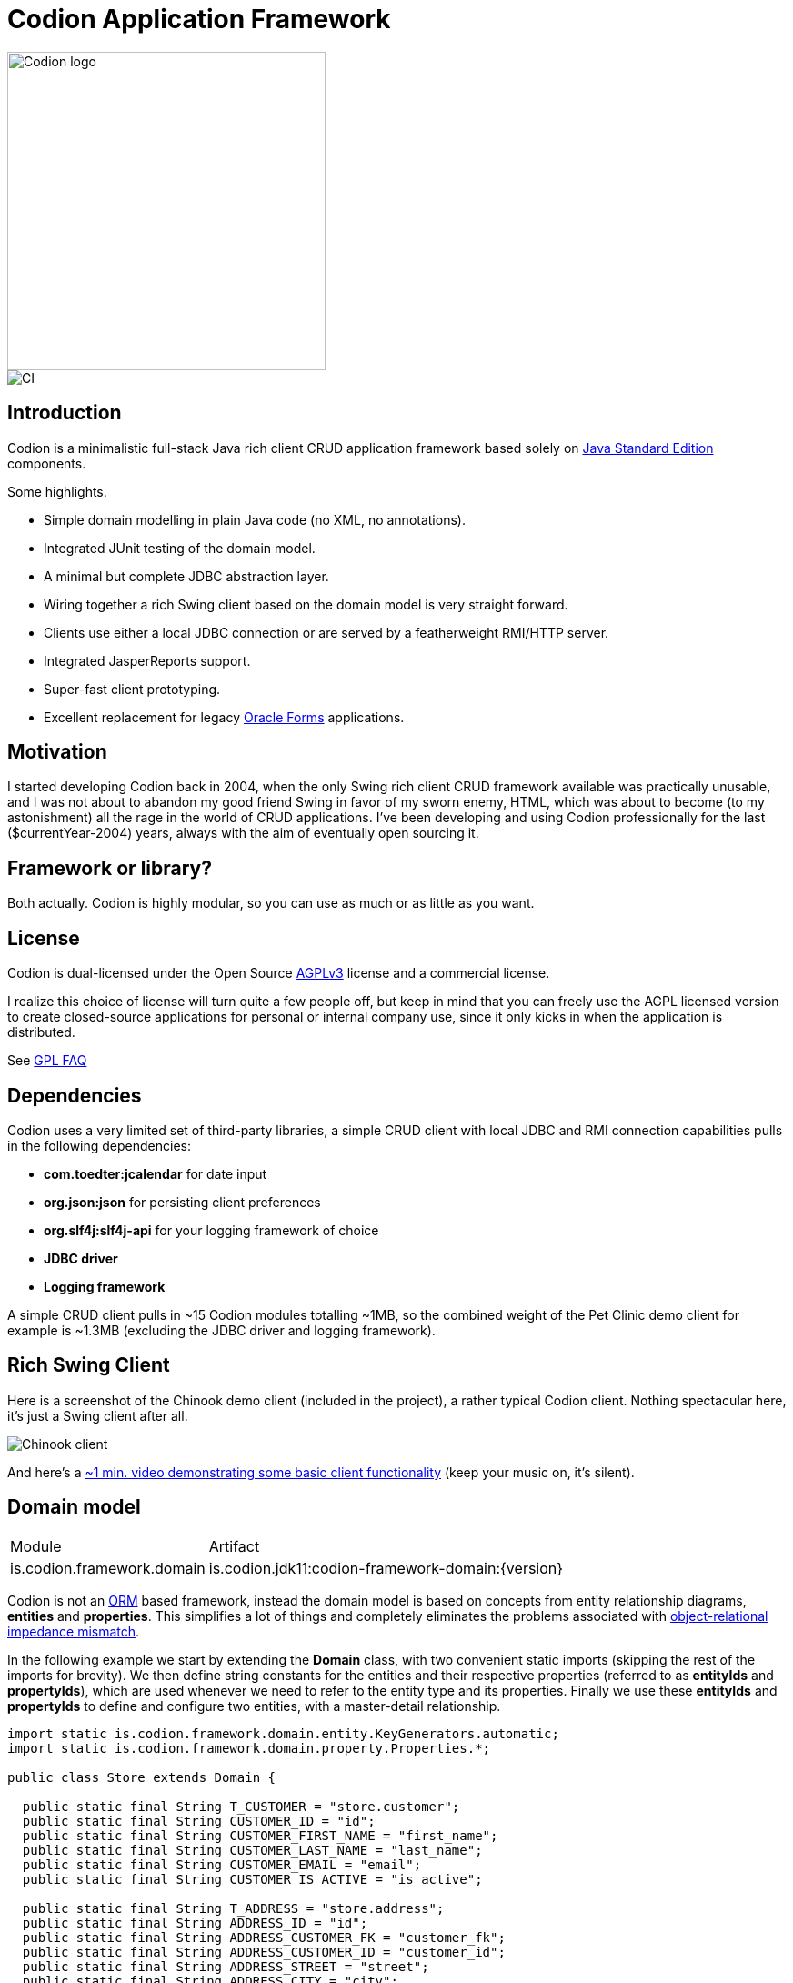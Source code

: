 = Codion Application Framework

image::documentation/src/docs/asciidoc/images/codion-logo.png[Codion logo,350]
image::https://github.com/bjorndarri/codion/workflows/Java%20CI/badge.svg[CI]

== Introduction

Codion is a minimalistic full-stack Java rich client CRUD application framework based solely on https://en.wikipedia.org/wiki/Java_Platform,_Standard_Edition[Java Standard Edition] components.

Some highlights.

* Simple domain modelling in plain Java code (no XML, no annotations).
* Integrated JUnit testing of the domain model.
* A minimal but complete JDBC abstraction layer.
* Wiring together a rich Swing client based on the domain model is very straight forward.
* Clients use either a local JDBC connection or are served by a featherweight RMI/HTTP server.
* Integrated JasperReports support.
* Super-fast client prototyping.
* Excellent replacement for legacy https://en.wikipedia.org/wiki/Oracle_Forms[Oracle Forms] applications.

== Motivation

I started developing Codion back in 2004, when the only Swing rich client CRUD framework available was practically unusable, and I was not about to abandon my good friend Swing in favor of my sworn enemy, HTML, which was about to become (to my astonishment) all the rage in the world of CRUD applications. I've been developing and using Codion professionally for the last ($currentYear-2004) years, always with the aim of eventually open sourcing it.

== Framework or library?

Both actually. Codion is highly modular, so you can use as much or as little as you want.

== License

Codion is dual-licensed under the Open Source https://en.wikipedia.org/wiki/Affero_General_Public_License[AGPLv3] license and a commercial license.

I realize this choice of license will turn quite a few people off, but keep in mind that you can freely use the AGPL licensed version to create closed-source applications for personal or internal company use, since it only kicks in when the application is distributed.

See http://www.gnu.org/licenses/gpl-faq.html#GPLRequireSourcePostedPublic[GPL FAQ]

== Dependencies

Codion uses a very limited set of third-party libraries, a simple CRUD client with local JDBC and RMI connection capabilities pulls in the following dependencies:

* *com.toedter:jcalendar* for date input
* *org.json:json* for persisting client preferences
* *org.slf4j:slf4j-api* for your logging framework of choice
* *JDBC driver*
* *Logging framework*

A simple CRUD client pulls in ~15 Codion modules totalling ~1MB, so the combined weight of the Pet Clinic demo client for example is ~1.3MB (excluding the JDBC driver and logging framework).

== Rich Swing Client

Here is a screenshot of the Chinook demo client (included in the project), a rather typical Codion client. Nothing spectacular here, it's just a Swing client after all.

image::documentation/src/docs/asciidoc/images/chinook-client.png[Chinook client]

And here's a https://youtu.be/HeZocS89QkE[~1 min. video demonstrating some basic client functionality] (keep your music on, it's silent).

== Domain model

[cols="2,4"]
|===
|Module|Artifact
|is.codion.framework.domain|is.codion.jdk11:codion-framework-domain:{version}
|===

Codion is not an https://en.wikipedia.org/wiki/Object-relational_mapping[ORM] based framework, instead the domain model is based on concepts from entity relationship diagrams, *entities* and *properties*. This simplifies a lot of things and completely eliminates the problems associated with https://en.wikipedia.org/wiki/Object-relational_impedance_mismatch[object-relational impedance mismatch].

In the following example we start by extending the *Domain* class, with two convenient static imports (skipping the rest of the imports for brevity). We then define string constants for the entities and their respective properties (referred to as *entityIds* and *propertyIds*), which are used whenever we need to refer to the entity type and its properties. Finally we use these *entityIds* and *propertyIds* to define and configure two entities, with a master-detail relationship.

[source,java]
----
import static is.codion.framework.domain.entity.KeyGenerators.automatic;
import static is.codion.framework.domain.property.Properties.*;

public class Store extends Domain {

  public static final String T_CUSTOMER = "store.customer";
  public static final String CUSTOMER_ID = "id";
  public static final String CUSTOMER_FIRST_NAME = "first_name";
  public static final String CUSTOMER_LAST_NAME = "last_name";
  public static final String CUSTOMER_EMAIL = "email";
  public static final String CUSTOMER_IS_ACTIVE = "is_active";

  public static final String T_ADDRESS = "store.address";
  public static final String ADDRESS_ID = "id";
  public static final String ADDRESS_CUSTOMER_FK = "customer_fk";
  public static final String ADDRESS_CUSTOMER_ID = "customer_id";
  public static final String ADDRESS_STREET = "street";
  public static final String ADDRESS_CITY = "city";

  public Store() {
    define(T_CUSTOMER,
            primaryKeyProperty(CUSTOMER_ID, Types.INTEGER),
            columnProperty(CUSTOMER_FIRST_NAME, Types.VARCHAR, "First name")
                    .nullable(false).maximumLength(40),
            columnProperty(CUSTOMER_LAST_NAME, Types.VARCHAR, "Last name")
                    .nullable(false).maximumLength(40),
            columnProperty(CUSTOMER_EMAIL, Types.VARCHAR, "Email")
                    .maximumLength(100),
            columnProperty(CUSTOMER_IS_ACTIVE, Types.BOOLEAN, "Is active")
                    .defaultValue(true))
            .keyGenerator(automatic("store.customer"))
            .stringProvider(new StringProvider(CUSTOMER_LAST_NAME)
                    .addText(", ").addValue(CUSTOMER_FIRST_NAME))
            .caption("Customer");

    define(T_ADDRESS,
            primaryKeyProperty(ADDRESS_ID, Types.INTEGER),
            foreignKeyProperty(ADDRESS_CUSTOMER_FK, "Customer", T_CUSTOMER,
                    columnProperty(ADDRESS_CUSTOMER_ID, Types.INTEGER))
                    .nullable(false),
            columnProperty(ADDRESS_STREET, Types.VARCHAR, "Street")
                    .nullable(false).maximumLength(100),
            columnProperty(ADDRESS_CITY, Types.VARCHAR, "City")
                    .nullable(false).maximumLength(50))
            .keyGenerator(automatic("store.address"))
            .stringProvider(new StringProvider(ADDRESS_STREET)
                    .addText(", ").addValue(ADDRESS_CITY))
            .caption("Address");
  }
}
----

== Domain model test

[cols="2,4"]
|===
|Module|Artifact
|is.codion.framework.domain.test|is.codion.jdk11:codion-framework-domain-test:{version}
|===

The *EntityTestUnit* class provides a JUnit testing harness for the domain model. The *EntityTestUnit.test(entityId)* method runs insert, select, update and delete on a randomly generated entity instance, verifying the results.

[source,java]
----
public class StoreTest extends EntityTestUnit {

  public StoreTest() {
    super(Store.class.getName());
  }

  @Test
  void customer() throws Exception {
    test(Store.T_CUSTOMER);
  }

  @Test
  void address() throws Exception {
    test(Store.T_ADDRESS);
  }
}
----

== User interface

[cols="2,4"]
|===
|Module|Artifact
|is.codion.swing.framework.ui|is.codion.jdk11:codion-swing-framework-ui:{version}
|===

In the following example, we use the domain model from above and implement a *CustomerEditPanel* and *AddressEditPanel* by extending *EntityEditPanel*. These edit panels, as the name suggests, provide the UI for editing entity instances. In the *main* method we use these building blocks to assemble and display a client.

[source,java]
----
public class StoreDemo {

  private static class CustomerEditPanel extends EntityEditPanel {

    private CustomerEditPanel(SwingEntityEditModel editModel) {
      super(editModel);
    }

    @Override
    protected void initializeUI() {
      setInitialFocusProperty(CUSTOMER_FIRST_NAME);
      createTextField(CUSTOMER_FIRST_NAME).setColumns(12);
      createTextField(CUSTOMER_LAST_NAME).setColumns(12);
      createTextField(CUSTOMER_EMAIL).setColumns(12);
      createCheckBox(CUSTOMER_IS_ACTIVE, null, IncludeCaption.NO);
      setLayout(gridLayout(2, 2));
      addPropertyPanel(CUSTOMER_FIRST_NAME);
      addPropertyPanel(CUSTOMER_LAST_NAME);
      addPropertyPanel(CUSTOMER_EMAIL);
      addPropertyPanel(CUSTOMER_IS_ACTIVE);
    }
  }

  private static class AddressEditPanel extends EntityEditPanel {

    private AddressEditPanel(SwingEntityEditModel addressEditModel) {
      super(addressEditModel);
    }

    @Override
    protected void initializeUI() {
      setInitialFocusProperty(ADDRESS_STREET);
      createForeignKeyComboBox(ADDRESS_CUSTOMER_FK);
      createTextField(ADDRESS_STREET).setColumns(12);
      createTextField(ADDRESS_CITY).setColumns(12);
      setLayout(gridLayout(3, 1));
      addPropertyPanel(ADDRESS_CUSTOMER_FK);
      addPropertyPanel(ADDRESS_STREET);
      addPropertyPanel(ADDRESS_CITY);
    }
  }

  public static void main(String[] args) {
    Database database = new H2DatabaseProvider()
            .createDatabase("jdbc:h2:mem:h2db",
                    "src/main/sql/create_schema_minimal.sql");

    EntityConnectionProvider connectionProvider =
            new LocalEntityConnectionProvider(database)
                    .setDomainClassName(Store.class.getName())
                    .setUser(Users.parseUser("scott:tiger"));

    SwingEntityModel customerModel =
            new SwingEntityModel(T_CUSTOMER, connectionProvider);
    SwingEntityModel addressModel =
            new SwingEntityModel(T_ADDRESS, connectionProvider);
    customerModel.addDetailModel(addressModel);

    EntityPanel customerPanel =
            new EntityPanel(customerModel,
                    new CustomerEditPanel(customerModel.getEditModel()));
    EntityPanel addressPanel =
            new EntityPanel(addressModel,
                    new AddressEditPanel(addressModel.getEditModel()));
    customerPanel.addDetailPanel(addressPanel);

    customerPanel.getTablePanel().setConditionPanelVisible(true);
    customerPanel.getTablePanel().getTable().setAutoResizeMode(AUTO_RESIZE_ALL_COLUMNS);
    addressPanel.getTablePanel().getTable().setAutoResizeMode(AUTO_RESIZE_ALL_COLUMNS);

    customerModel.refresh();
    customerPanel.initializePanel();

    Dialogs.displayInDialog(null, customerPanel, "Customers");

    connectionProvider.disconnect();
  }
}
----

...and the result, all in all around 150 lines of code.

image::documentation/src/docs/asciidoc/images/customers.png[align="center"]

== Database access

[cols="2,4,2"]
|===
|Module|Artifact|Description
|is.codion.framework.db.core|is.codion.jdk11:codion-framework-db-core:{version}|API
|is.codion.framework.db.local|is.codion.jdk11:codion-framework-db-local:{version}|JDBC
|is.codion.framework.db.rmi|is.codion.jdk11:codion-framework-db-rmi:{version}|RMI
|is.codion.framework.db.http|is.codion.jdk11:codion-framework-db-http:{version}|HTTP
|===

The *EntityConnection* interface defines the database layer. There are three implementations available; local, which is based on a direct JDBC connection (used below), RMI and HTTP which are both served by the Codion Server.

[source,java]
----
Database database = new H2DatabaseProvider()
        .createDatabase("jdbc:h2:mem:store",
                "src/main/sql/create_schema_minimal.sql");

EntityConnectionProvider connectionProvider =
        new LocalEntityConnectionProvider(database)
                .setDomainClassName(Store.class.getName())
                .setUser(Users.parseUser("scott:tiger"));

EntityConnection connection = connectionProvider.getConnection();

List<Entity> customersNamedDoe =
        connection.select(T_CUSTOMER, CUSTOMER_LAST_NAME, "Doe");

List<Entity> doesAddresses =
        connection.select(T_ADDRESS, ADDRESS_CUSTOMER_FK, customersNamedDoe);

List<Entity> customersWithoutEmail =
        connection.select(selectCondition(T_CUSTOMER, CUSTOMER_EMAIL, Operator.LIKE, null));

//The domain model entities, a factory for Entity instances.
Entities entities = connection.getEntities();

Entity customer = entities.entity(T_CUSTOMER);
customer.put(CUSTOMER_FIRST_NAME, "Björn");
customer.put(CUSTOMER_LAST_NAME, "Sigurðsson");

Entity.Key customerKey = connection.insert(customer);
//select to get generated and default column values
customer = connection.selectSingle(customerKey);

Entity address = entities.entity(T_ADDRESS);
address.put(ADDRESS_CUSTOMER_FK, customer);
address.put(ADDRESS_STREET, "Stóragerði");
address.put(ADDRESS_CITY, "Reykjavík");

Entity.Key addressKey = connection.insert(address);

customer.put(CUSTOMER_EMAIL, "valid@email.is");

customer = connection.update(customer);

connection.delete(asList(addressKey, customerKey));

connection.disconnect();
----

Continue exploring on the link:https://codion.is[Codion Web Site].